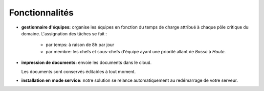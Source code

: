 Fonctionnalités
===============

- **gestionnaire d'équipes:** organise les équipes en fonction du temps de
  charge attribué à chaque pôle critique du domaine.
  L'assignation des tâches se fait :

    - par temps: à raison de 8h par jour
    - par membre: les chefs et sous-chefs d'équipe ayant une priorité allant de
      *Basse* à *Haute*.

- **impression de documents:** envoie les documents dans le cloud.

  Les documents sont conservés éditables à tout moment.

- **installation en mode service:** notre solution se relance automatiquement
  au redémarrage de votre serveur.
